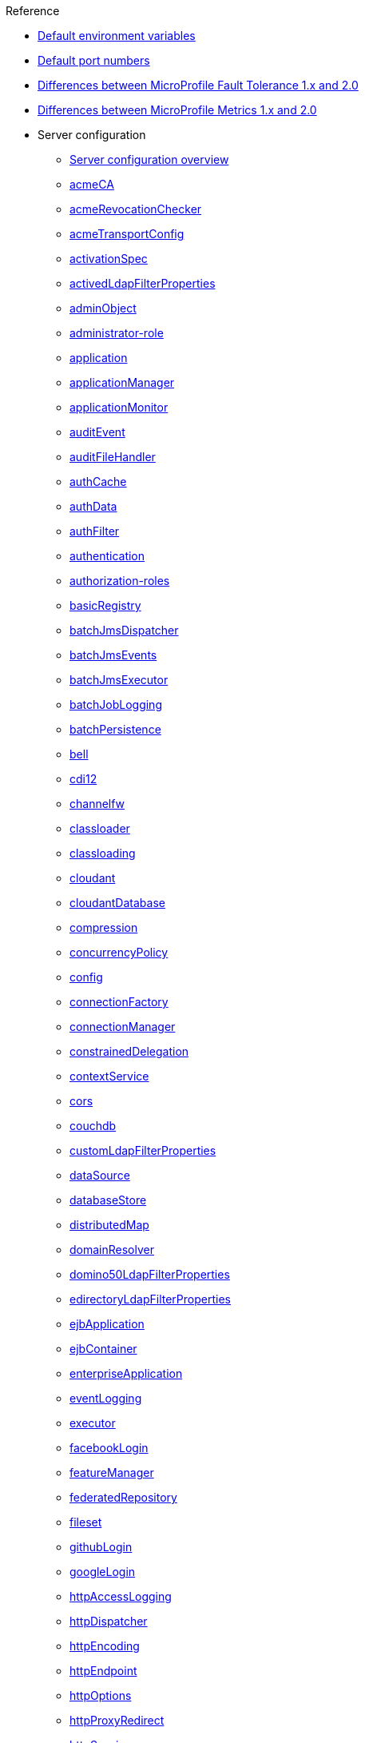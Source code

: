 // TOC for the OL docs draft branch and draft website
// reference module
//
// Begin reference section
.Reference
* xref:default-environment-variables.adoc[Default environment variables]
* xref:default-port-numbers.adoc[Default port numbers]
* xref:fault-tolerance-1-dif.adoc[Differences between MicroProfile Fault Tolerance 1.x and 2.0]
* xref:metrics-1-dif.adoc[Differences between MicroProfile Metrics 1.x and 2.0]
* Server configuration
  ** xref:config/server-configuration-overview.adoc[Server configuration overview]
  ** xref:config/acmeCA.adoc[acmeCA]
  ** xref:config/acmeRevocationChecker.adoc[acmeRevocationChecker]
  ** xref:config/acmeTransportConfig.adoc[acmeTransportConfig]
  ** xref:config/activationSpec.adoc[activationSpec]
  ** xref:config/activedLdapFilterProperties.adoc[activedLdapFilterProperties]
  ** xref:config/adminObject.adoc[adminObject]
  ** xref:config/administrator-role.adoc[administrator-role]
  ** xref:config/application.adoc[application]
  ** xref:config/applicationManager.adoc[applicationManager]
  ** xref:config/applicationMonitor.adoc[applicationMonitor]
  ** xref:config/auditEvent.adoc[auditEvent]
  ** xref:config/auditFileHandler.adoc[auditFileHandler]
  ** xref:config/authCache.adoc[authCache]
  ** xref:config/authData.adoc[authData]
  ** xref:config/authFilter.adoc[authFilter]
  ** xref:config/authentication.adoc[authentication]
  ** xref:config/authorization-roles.adoc[authorization-roles]
  ** xref:config/basicRegistry.adoc[basicRegistry]
  ** xref:config/batchJmsDispatcher.adoc[batchJmsDispatcher]
  ** xref:config/batchJmsEvents.adoc[batchJmsEvents]
  ** xref:config/batchJmsExecutor.adoc[batchJmsExecutor]
  ** xref:config/batchJobLogging.adoc[batchJobLogging]
  ** xref:config/batchPersistence.adoc[batchPersistence]
  ** xref:config/bell.adoc[bell]
  ** xref:config/cdi12.adoc[cdi12]
  ** xref:config/channelfw.adoc[channelfw]
  ** xref:config/classloader.adoc[classloader]
  ** xref:config/classloading.adoc[classloading]
  ** xref:config/cloudant.adoc[cloudant]
  ** xref:config/cloudantDatabase.adoc[cloudantDatabase]
  ** xref:config/compression.adoc[compression]
  ** xref:config/concurrencyPolicy.adoc[concurrencyPolicy]
  ** xref:config/config.adoc[config]
  ** xref:config/connectionFactory.adoc[connectionFactory]
  ** xref:config/connectionManager.adoc[connectionManager]
  ** xref:config/constrainedDelegation.adoc[constrainedDelegation]
  ** xref:config/contextService.adoc[contextService]
  ** xref:config/cors.adoc[cors]
  ** xref:config/couchdb.adoc[couchdb]
  ** xref:config/customLdapFilterProperties.adoc[customLdapFilterProperties]
  ** xref:config/dataSource.adoc[dataSource]
  ** xref:config/databaseStore.adoc[databaseStore]
  ** xref:config/distributedMap.adoc[distributedMap]
  ** xref:config/domainResolver.adoc[domainResolver]
  ** xref:config/domino50LdapFilterProperties.adoc[domino50LdapFilterProperties]
  ** xref:config/edirectoryLdapFilterProperties.adoc[edirectoryLdapFilterProperties]
  ** xref:config/ejbApplication.adoc[ejbApplication]
  ** xref:config/ejbContainer.adoc[ejbContainer]
  ** xref:config/enterpriseApplication.adoc[enterpriseApplication]
  ** xref:config/eventLogging.adoc[eventLogging]
  ** xref:config/executor.adoc[executor]
  ** xref:config/facebookLogin.adoc[facebookLogin]
  ** xref:config/featureManager.adoc[featureManager]
  ** xref:config/federatedRepository.adoc[federatedRepository]
  ** xref:config/fileset.adoc[fileset]
  ** xref:config/githubLogin.adoc[githubLogin]
  ** xref:config/googleLogin.adoc[googleLogin]
  ** xref:config/httpAccessLogging.adoc[httpAccessLogging]
  ** xref:config/httpDispatcher.adoc[httpDispatcher]
  ** xref:config/httpEncoding.adoc[httpEncoding]
  ** xref:config/httpEndpoint.adoc[httpEndpoint]
  ** xref:config/httpOptions.adoc[httpOptions]
  ** xref:config/httpProxyRedirect.adoc[httpProxyRedirect]
  ** xref:config/httpSession.adoc[httpSession]
  ** xref:config/httpSessionCache.adoc[httpSessionCache]
  ** xref:config/httpSessionDatabase.adoc[httpSessionDatabase]
  ** xref:config/idsLdapFilterProperties.adoc[idsLdapFilterProperties]
  ** xref:config/iiopEndpoint.adoc[iiopEndpoint]
  ** xref:config/iiopServerPolicies.adoc[iiopServerPolicies]
  ** xref:config/include.adoc[include]
  ** xref:config/iplanetLdapFilterProperties.adoc[iplanetLdapFilterProperties]
  ** xref:config/jaasLoginContextEntry.adoc[jaasLoginContextEntry]
  ** xref:config/jaasLoginModule.adoc[jaasLoginModule]
  ** xref:config/javaPermission.adoc[javaPermission]
  ** xref:config/jdbcDriver.adoc[jdbcDriver]
  ** xref:config/jmsActivationSpec.adoc[jmsActivationSpec]
  ** xref:config/jmsConnectionFactory.adoc[jmsConnectionFactory]
  ** xref:config/jmsDestination.adoc[jmsDestination]
  ** xref:config/jmsQueue.adoc[jmsQueue]
  ** xref:config/jmsQueueConnectionFactory.adoc[jmsQueueConnectionFactory]
  ** xref:config/jmsTopic.adoc[jmsTopic]
  ** xref:config/jmsTopicConnectionFactory.adoc[jmsTopicConnectionFactory]
  ** xref:config/jndiEntry.adoc[jndiEntry]
  ** xref:config/jndiObjectFactory.adoc[jndiObjectFactory]
  ** xref:config/jndiReferenceEntry.adoc[jndiReferenceEntry]
  ** xref:config/jndiURLEntry.adoc[jndiURLEntry]
  ** xref:config/jpa.adoc[jpa]
  ** xref:config/jspEngine.adoc[jspEngine]
  ** xref:config/jwtBuilder.adoc[jwtBuilder]
  ** xref:config/jwtConsumer.adoc[jwtConsumer]
  ** xref:config/jwtSso.adoc[jwtSso]
  ** xref:config/keyStore.adoc[keyStore]
  ** xref:config/ldapRegistry.adoc[ldapRegistry]
  ** xref:config/library.adoc[library]
  ** xref:config/linkedinLogin.adoc[linkedinLogin]
  ** xref:config/logging.adoc[logging]
  ** xref:config/logstashCollector.adoc[logstashCollector]
  ** xref:config/ltpa.adoc[ltpa]
  ** xref:config/mailSession.adoc[mailSession]
  ** xref:config/managedExecutorService.adoc[managedExecutorService]
  ** xref:config/managedScheduledExecutorService.adoc[managedScheduledExecutorService]
  ** xref:config/managedThreadFactory.adoc[managedThreadFactory]
  ** xref:config/messagingEngine.adoc[messagingEngine]
  ** xref:config/mimeTypes.adoc[mimeTypes]
  ** xref:config/mongo.adoc[mongo]
  ** xref:config/mongoDB.adoc[mongoDB]
  ** xref:config/monitor.adoc[monitor]
  ** xref:config/mpJwt.adoc[mpJwt]
  ** xref:config/mpMetrics.adoc[mpMetrics]
  ** xref:config/netscapeLdapFilterProperties.adoc[netscapeLdapFilterProperties]
  ** xref:config/oauth-roles.adoc[oauth-roles]
  ** xref:config/oauth2Login.adoc[oauth2Login]
  ** xref:config/oauthProvider.adoc[oauthProvider]
  ** xref:config/oidcClientWebapp.adoc[oidcClientWebapp]
  ** xref:config/oidcLogin.adoc[oidcLogin]
  ** xref:config/okdServiceLogin.adoc[okdServiceLogin]
  ** xref:config/openId.adoc[openId]
  ** xref:config/openidConnectClient.adoc[openidConnectClient]
  ** xref:config/openidConnectProvider.adoc[openidConnectProvider]
  ** xref:config/orb.adoc[orb]
  ** xref:config/persistentExecutor.adoc[persistentExecutor]
  ** xref:config/pluginConfiguration.adoc[pluginConfiguration]
  ** xref:config/quickStartSecurity.adoc[quickStartSecurity]
  ** xref:config/reader-role.adoc[reader-role]
  ** xref:config/remoteFileAccess.adoc[remoteFileAccess]
  ** xref:config/remoteIp.adoc[remoteIp]
  ** xref:config/requestTiming.adoc[requestTiming]
  ** xref:config/resourceAdapter.adoc[resourceAdapter]
  ** xref:config/samesite.adoc[samesite]
  ** xref:config/samlWebSso20.adoc[samlWebSso20]
  ** xref:config/securewayLdapFilterProperties.adoc[securewayLdapFilterProperties]
  ** xref:config/sipApplicationRouter.adoc[sipApplicationRouter]
  ** xref:config/sipContainer.adoc[sipContainer]
  ** xref:config/sipEndpoint.adoc[sipEndpoint]
  ** xref:config/sipStack.adoc[sipStack]
  ** xref:config/socialLoginWebapp.adoc[socialLoginWebapp]
  ** xref:config/spnego.adoc[spnego]
  ** xref:config/springBootApplication.adoc[springBootApplication]
  ** xref:config/ssl.adoc[ssl]
  ** xref:config/sslDefault.adoc[sslDefault]
  ** xref:config/sslOptions.adoc[sslOptions]
  ** xref:config/tcpOptions.adoc[tcpOptions]
  ** xref:config/transaction.adoc[transaction]
  ** xref:config/trustAssociation.adoc[trustAssociation]
  ** xref:config/twitterLogin.adoc[twitterLogin]
  ** xref:config/userInfo.adoc[userInfo]
  ** xref:config/variable.adoc[variable]
  ** xref:config/virtualHost.adoc[virtualHost]
  ** xref:config/wasJmsEndpoint.adoc[wasJmsEndpoint]
  ** xref:config/wasJmsOutbound.adoc[wasJmsOutbound]
  ** xref:config/webAppSecurity.adoc[webAppSecurity]
  ** xref:config/webApplication.adoc[webApplication]
  ** xref:config/webContainer.adoc[webContainer]
  ** xref:config/webTarget.adoc[webTarget]
  ** xref:config/wsAtomicTransaction.adoc[wsAtomicTransaction]
  ** xref:config/wsSecurityClient.adoc[wsSecurityClient]
  ** xref:config/wsSecurityProvider.adoc[wsSecurityProvider]
  ** xref:config/wsocOutbound.adoc[wsocOutbound]

* Features
  ** xref:feature/feature-overview.adoc[Feature overview]
  ** xref:feature/acmeCA-2.0.adoc[Automatic Certificate Management Environment (ACME) Support]
  ** xref:feature/localConnector-1.0.adoc[Admin Local Connector]
  ** xref:feature/restConnector-2.0.adoc[Admin REST Connector]
  ** xref:feature/appClientSupport-1.0.adoc[Application Client Support for Server]
  ** xref:feature/appSecurity-1.0.adoc[Application Security]
  ** xref:feature/appSecurity-2.0.adoc[Application Security]
  ** xref:feature/appSecurity-3.0.adoc[Application Security]
  ** xref:feature/appSecurityClient-1.0.adoc[Application Security for Client]
  ** xref:feature/audit-1.0.adoc[Audit]
  ** xref:feature/bells-1.0.adoc[Basic Extensions using Liberty Libraries]
  ** xref:feature/batch-1.0.adoc[Batch API]
  ** xref:feature/batchManagement-1.0.adoc[Batch Management]
  ** xref:feature/beanValidation-1.1.adoc[Bean Validation]
  ** xref:feature/beanValidation-2.0.adoc[Bean Validation]
  ** xref:feature/cloudant-1.0.adoc[Cloudant Integration]
  ** xref:feature/concurrent-1.0.adoc[Concurrency Utilities for Java EE]
  ** xref:feature/cdi-1.2.adoc[Contexts and Dependency Injection]
  ** xref:feature/cdi-2.0.adoc[Contexts and Dependency Injection]
  ** xref:feature/couchdb-1.0.adoc[CouchDB Integration]
  ** xref:feature/sessionDatabase-1.0.adoc[Database Session Persistence]
  ** xref:feature/distributedMap-1.0.adoc[Distributed Map interface for Dynamic Caching]
  ** xref:feature/ejb-3.2.adoc[Enterprise JavaBeans]
  ** xref:feature/ejbHome-3.2.adoc[Enterprise JavaBeans Home Interfaces]
  ** xref:feature/ejbLite-3.2.adoc[Enterprise JavaBeans Lite]
  ** xref:feature/ejbPersistentTimer-3.2.adoc[Enterprise JavaBeans Persistent Timers]
  ** xref:feature/ejbRemote-3.2.adoc[Enterprise JavaBeans Remote]
  ** xref:feature/eventLogging-1.0.adoc[Event Logging]
  ** xref:feature/el-3.0.adoc[Expression Language]
  ** xref:feature/federatedRegistry-1.0.adoc[Federated User Registry]
  ** xref:feature/j2eeManagement-1.1.adoc[J2EE Management]
  ** xref:feature/sessionCache-1.0.adoc[JCache Session Persistence]
  ** xref:feature/wasJmsClient-2.0.adoc[JMS Client for Message Server]
  ** xref:feature/jmsMdb-3.2.adoc[JMS Message-Driven Beans]
  ** xref:feature/jwt-1.0.adoc[JSON Web Token]
  ** xref:feature/jwtSso-1.0.adoc[JSON Web Token Single Sign-On]
  ** xref:feature/jakartaee-8.0.adoc[Jakarta EE Platform]
  ** xref:feature/jaspic-1.1.adoc[Java Authentication SPI for Containers]
  ** xref:feature/jacc-1.5.adoc[Java Authorization Contract for Containers]
  ** xref:feature/jca-1.7.adoc[Java Connector Architecture]
  ** xref:feature/jcaInboundSecurity-1.0.adoc[Java Connector Architecture Security Inflow]
  ** xref:feature/jdbc-4.0.adoc[Java Database Connectivity]
  ** xref:feature/jdbc-4.1.adoc[Java Database Connectivity]
  ** xref:feature/jdbc-4.2.adoc[Java Database Connectivity]
  ** xref:feature/jdbc-4.3.adoc[Java Database Connectivity]
  ** xref:feature/javaeeClient-7.0.adoc[Java EE Application Client]
  ** xref:feature/javaeeClient-8.0.adoc[Java EE Application Client]
  ** xref:feature/javaee-7.0.adoc[Java EE Full Platform]
  ** xref:feature/javaee-8.0.adoc[Java EE Full Platform]
  ** xref:feature/managedBeans-1.0.adoc[Java EE Managed Bean]
  ** xref:feature/webProfile-7.0.adoc[Java EE Web Profile]
  ** xref:feature/webProfile-8.0.adoc[Java EE Web Profile]
  ** xref:feature/jms-2.0.adoc[Java Message Service]
  ** xref:feature/jndi-1.0.adoc[Java Naming and Directory Interface]
  ** xref:feature/jpa-2.1.adoc[Java Persistence API]
  ** xref:feature/jpa-2.2.adoc[Java Persistence API]
  ** xref:feature/jpaContainer-2.1.adoc[Java Persistence API Container]
  ** xref:feature/jpaContainer-2.2.adoc[Java Persistence API Container]
  ** xref:feature/jaxrs-2.0.adoc[Java RESTful Services]
  ** xref:feature/jaxrs-2.1.adoc[Java RESTful Services]
  ** xref:feature/jaxrsClient-2.0.adoc[Java RESTful Services Client]
  ** xref:feature/jaxrsClient-2.1.adoc[Java RESTful Services Client]
  ** xref:feature/servlet-3.1.adoc[Java Servlets]
  ** xref:feature/servlet-4.0.adoc[Java Servlets]
  ** xref:feature/jaxws-2.2.adoc[Java Web Services]
  ** xref:feature/websocket-1.0.adoc[Java WebSocket]
  ** xref:feature/websocket-1.1.adoc[Java WebSocket]
  ** xref:feature/jaxb-2.2.adoc[Java XML Bindings]
  ** xref:feature/javaMail-1.5.adoc[JavaMail]
  ** xref:feature/javaMail-1.6.adoc[JavaMail]
  ** xref:feature/jsonb-1.0.adoc[JavaScript Object Notation Binding]
  ** xref:feature/jsonbContainer-1.0.adoc[JavaScript Object Notation Binding via Bells]
  ** xref:feature/jsonp-1.0.adoc[JavaScript Object Notation Processing]
  ** xref:feature/jsonp-1.1.adoc[JavaScript Object Notation Processing]
  ** xref:feature/jsonpContainer-1.1.adoc[JavaScript Object Notation Processing via Bells]
  ** xref:feature/json-1.0.adoc[JavaScript Object Notation for Java]
  ** xref:feature/jsf-2.2.adoc[JavaServer Faces]
  ** xref:feature/jsf-2.3.adoc[JavaServer Faces]
  ** xref:feature/jsfContainer-2.2.adoc[JavaServer Faces Container]
  ** xref:feature/jsfContainer-2.3.adoc[JavaServer Faces Container]
  ** xref:feature/jsp-2.2.adoc[JavaServer Pages]
  ** xref:feature/jsp-2.3.adoc[JavaServer Pages]
  ** xref:feature/constrainedDelegation-1.0.adoc[Kerberos Constrained Delegation for SPNEGO]
  ** xref:feature/ldapRegistry-3.0.adoc[LDAP User Registry]
  ** xref:feature/kernel.adoc[Liberty Kernel]
  ** xref:feature/logstashCollector-1.0.adoc[Logstash Collector]
  ** xref:feature/wasJmsServer-1.0.adoc[Message Server]
  ** xref:feature/wasJmsSecurity-1.0.adoc[Message Server Security]
  ** xref:feature/mdb-3.2.adoc[Message-Driven Beans]
  ** xref:feature/microProfile-1.0.adoc[MicroProfile]
  ** xref:feature/microProfile-1.2.adoc[MicroProfile]
  ** xref:feature/microProfile-1.3.adoc[MicroProfile]
  ** xref:feature/microProfile-1.4.adoc[MicroProfile]
  ** xref:feature/microProfile-2.0.adoc[MicroProfile]
  ** xref:feature/microProfile-2.1.adoc[MicroProfile]
  ** xref:feature/microProfile-2.2.adoc[MicroProfile]
  ** xref:feature/microProfile-3.0.adoc[MicroProfile]
  ** xref:feature/microProfile-3.2.adoc[MicroProfile]
  ** xref:feature/microProfile-3.3.adoc[MicroProfile]
  ** xref:feature/mpConfig-1.1.adoc[MicroProfile Config]
  ** xref:feature/mpConfig-1.2.adoc[MicroProfile Config]
  ** xref:feature/mpConfig-1.3.adoc[MicroProfile Config]
  ** xref:feature/mpConfig-1.4.adoc[MicroProfile Config]
  ** xref:feature/mpContextPropagation-1.0.adoc[MicroProfile Context Propagation]
  ** xref:feature/mpFaultTolerance-1.0.adoc[MicroProfile Fault Tolerance]
  ** xref:feature/mpFaultTolerance-1.1.adoc[MicroProfile Fault Tolerance]
  ** xref:feature/mpFaultTolerance-2.0.adoc[MicroProfile Fault Tolerance]
  ** xref:feature/mpFaultTolerance-2.1.adoc[MicroProfile Fault Tolerance]
  ** xref:feature/mpGraphQL-1.0.adoc[MicroProfile GraphQL]
  ** xref:feature/mpHealth-1.0.adoc[MicroProfile Health]
  ** xref:feature/mpHealth-2.0.adoc[MicroProfile Health]
  ** xref:feature/mpHealth-2.1.adoc[MicroProfile Health]
  ** xref:feature/mpHealth-2.2.adoc[MicroProfile Health]
  ** xref:feature/mpJwt-1.0.adoc[MicroProfile JSON Web Token]
  ** xref:feature/mpJwt-1.1.adoc[MicroProfile JSON Web Token]
  ** xref:feature/mpMetrics-1.0.adoc[MicroProfile Metrics]
  ** xref:feature/mpMetrics-1.1.adoc[MicroProfile Metrics]
  ** xref:feature/mpMetrics-2.0.adoc[MicroProfile Metrics]
  ** xref:feature/mpMetrics-2.2.adoc[MicroProfile Metrics]
  ** xref:feature/mpMetrics-2.3.adoc[MicroProfile Metrics]
  ** xref:feature/mpOpenAPI-1.0.adoc[MicroProfile OpenAPI]
  ** xref:feature/mpOpenAPI-1.1.adoc[MicroProfile OpenAPI]
  ** xref:feature/mpOpenTracing-1.0.adoc[MicroProfile OpenTracing]
  ** xref:feature/mpOpenTracing-1.1.adoc[MicroProfile OpenTracing]
  ** xref:feature/mpOpenTracing-1.2.adoc[MicroProfile OpenTracing]
  ** xref:feature/mpOpenTracing-1.3.adoc[MicroProfile OpenTracing]
  ** xref:feature/mpReactiveMessaging-1.0.adoc[MicroProfile Reactive Messaging]
  ** xref:feature/mpReactiveStreams-1.0.adoc[MicroProfile Reactive Streams]
  ** xref:feature/mpRestClient-1.0.adoc[MicroProfile Rest Client]
  ** xref:feature/mpRestClient-1.1.adoc[MicroProfile Rest Client]
  ** xref:feature/mpRestClient-1.2.adoc[MicroProfile Rest Client]
  ** xref:feature/mpRestClient-1.3.adoc[MicroProfile Rest Client]
  ** xref:feature/mpRestClient-1.4.adoc[MicroProfile Rest Client]
  ** xref:feature/mongodb-2.0.adoc[MongoDB Integration]
  ** xref:feature/oauth-2.0.adoc[OAuth]
  ** xref:feature/osgiConsole-1.0.adoc[OSGi Debug Console]
  ** xref:feature/openapi-3.1.adoc[OpenAPI]
  ** xref:feature/openid-2.0.adoc[OpenID]
  ** xref:feature/openidConnectClient-1.0.adoc[OpenID Connect Client]
  ** xref:feature/openidConnectServer-1.0.adoc[OpenID Connect Provider]
  ** xref:feature/opentracing-1.0.adoc[Opentracing]
  ** xref:feature/opentracing-1.1.adoc[Opentracing]
  ** xref:feature/opentracing-1.2.adoc[Opentracing]
  ** xref:feature/opentracing-1.3.adoc[Opentracing]
  ** xref:feature/passwordUtilities-1.0.adoc[Password Utilities]
  ** xref:feature/monitor-1.0.adoc[Performance Monitoring]
  ** xref:feature/requestTiming-1.0.adoc[Request Timing]
  ** xref:feature/samlWeb-2.0.adoc[SAML Web Single Sign-On]
  ** xref:feature/sipServlet-1.1.adoc[SIP Servlet]
  ** xref:feature/ssl-1.0.adoc[Secure Socket Layer]
  ** xref:feature/spnego-1.0.adoc[Simple and Protected GSSAPI Negotiation Mechanism]
  ** xref:feature/socialLogin-1.0.adoc[Social Media Login]
  ** xref:feature/springBoot-1.5.adoc[Spring Boot Support]
  ** xref:feature/springBoot-2.0.adoc[Spring Boot Support]
  ** xref:feature/transportSecurity-1.0.adoc[Transport Security]
  ** xref:feature/wsAtomicTransaction-1.2.adoc[WS-AT Service]
  ** xref:feature/wsSecuritySaml-1.1.adoc[WSSecurity SAML]
  ** xref:feature/webCache-1.0.adoc[Web Response Cache]
  ** xref:feature/wsSecurity-1.1.adoc[Web Service Security]

* Commands
  ** xref:command/command-introduction.adoc[Commands overview]
  ** xref:command/featureUtility-find.adoc[featureUtility find]
  ** xref:command/featureUtility-help.adoc[featureUtility help]
  ** xref:command/featureUtility-installFeature.adoc[featureUtility installFeature]
  ** xref:command/featureUtility-installServerFeatures.adoc[featureUtility installServerFeatures]
  ** xref:command/featureUtility-viewSettings.adoc[featureUtility viewSettings]
  ** xref:command/featureUtility-modifications.adoc[Repository and proxy modifications for featureUtility]
  ** xref:command/securityUtility-createLTPAKeys.adoc[securityUtility createLTPAKeys]
  ** xref:command/securityUtility-createSSLCertificate.adoc[securityUtility createSSLCertificate]
  ** xref:command/securityUtility-encode.adoc[securityUtility encode]
  ** xref:command/securityUtility-help.adoc[securityUtility help]
  ** xref:command/server-create.adoc[server create]
  ** xref:command/server-debug.adoc[server debug]
  ** xref:command/server-dump.adoc[server dump]
  ** xref:command/server-help.adoc[server help]
  ** xref:command/server-javadump.adoc[server javadump]
  ** xref:command/server-list.adoc[server list]
  ** xref:command/server-package.adoc[server package]
  ** xref:command/server-pause.adoc[server pause]
  ** xref:command/server-resume.adoc[server resume]
  ** xref:command/server-run.adoc[server run]
  ** xref:command/server-start.adoc[server start]
  ** xref:command/server-status.adoc[server status]
  ** xref:command/server-stop.adoc[server stop]
  ** xref:command/server-version.adoc[server version]

* Java EE API
  ** xref:javadoc/liberty-javaee8-javadoc.adoc[Java EE 8]
  ** xref:javadoc/liberty-javaee7-javadoc.adoc[Java EE 7]

* MicroProfile API
  ** xref:javadoc/microprofile-3.3-javadoc.adoc[MicroProfile 3.3]
  ** xref:javadoc/microprofile-3.2-javadoc.adoc[MicroProfile 3.2]
  ** xref:javadoc/microprofile-3.0-javadoc.adoc[MicroProfile 3.0]
  ** xref:javadoc/microprofile-2.2-javadoc.adoc[MicroProfile 2.2]
  ** xref:javadoc/microprofile-2.1-javadoc.adoc[MicroProfile 2.1]
  ** xref:javadoc/microprofile-2.0-javadoc.adoc[MicroProfile 2.0]
  ** xref:javadoc/microprofile-1.4-javadoc.adoc[MicroProfile 1.4]
  ** xref:javadoc/microprofile-1.3-javadoc.adoc[MicroProfile 1.3]
  ** xref:javadoc/microprofile-1.2-javadoc.adoc[MicroProfile 1.2]

